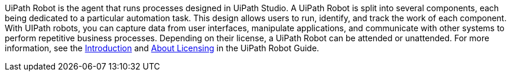 // Replace the content in <>
// Briefly describe the software. Use consistent and clear branding. 
// Include the benefits of using the software on AWS, and provide details on usage scenarios.

UiPath Robot is the agent that runs processes designed in UiPath Studio. A UiPath Robot is split into several components, each being dedicated to a particular automation task. This design allows users to run, identify, and track the work of each component. With UIPath robots, you can capture data from user interfaces, manipulate applications, and communicate with other systems to perform repetitive business processes. Depending on their license, a UiPath Robot can be attended or unattended. For more information, see the https://docs.uipath.com/robot/docs/introduction[Introduction] and https://docs.uipath.com/robot/docs/about-licensing[About Licensing] in the UiPath Robot Guide.